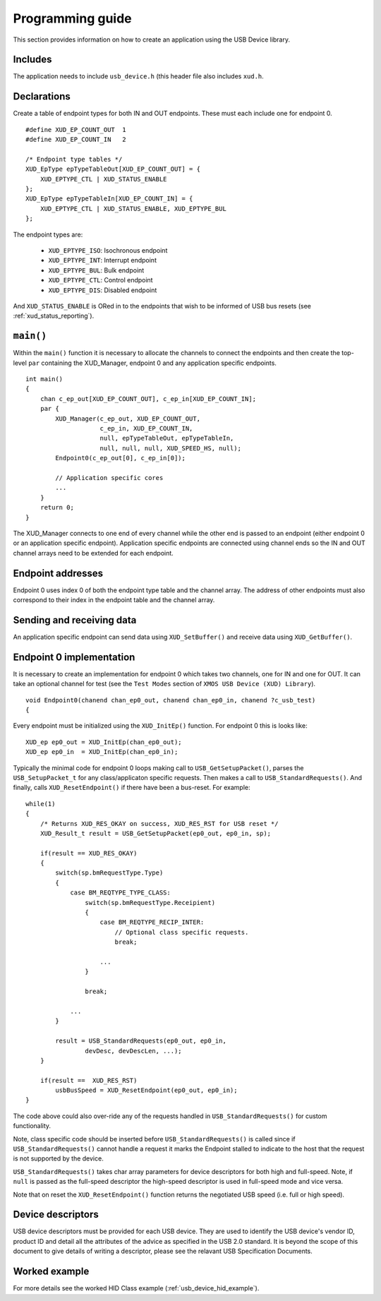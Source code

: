 Programming guide
=================

This section provides information on how to create an application using the USB
Device library.

Includes
--------

The application needs to include ``usb_device.h`` (this header file also includes
``xud.h``.

Declarations
------------

Create a table of endpoint types for both IN and OUT endpoints. These must
each include one for endpoint 0.

::

    #define XUD_EP_COUNT_OUT  1
    #define XUD_EP_COUNT_IN   2

    /* Endpoint type tables */
    XUD_EpType epTypeTableOut[XUD_EP_COUNT_OUT] = {
        XUD_EPTYPE_CTL | XUD_STATUS_ENABLE
    };
    XUD_EpType epTypeTableIn[XUD_EP_COUNT_IN] = {
        XUD_EPTYPE_CTL | XUD_STATUS_ENABLE, XUD_EPTYPE_BUL
    };

The endpoint types are:

    * ``XUD_EPTYPE_ISO``: Isochronous endpoint
    * ``XUD_EPTYPE_INT``: Interrupt endpoint
    * ``XUD_EPTYPE_BUL``: Bulk endpoint
    * ``XUD_EPTYPE_CTL``: Control endpoint
    * ``XUD_EPTYPE_DIS``: Disabled endpoint

And ``XUD_STATUS_ENABLE`` is ORed in to the endpoints that wish to be informed of
USB bus resets (see :ref:`xud_status_reporting`).


``main()``
----------

Within the ``main()`` function it is necessary to allocate the channels to connect 
the endpoints and then create the top-level ``par`` containing
the XUD_Manager, endpoint 0 and any application specific endpoints.

::

    int main() 
    {
        chan c_ep_out[XUD_EP_COUNT_OUT], c_ep_in[XUD_EP_COUNT_IN];
        par {
            XUD_Manager(c_ep_out, XUD_EP_COUNT_OUT,
                        c_ep_in, XUD_EP_COUNT_IN,
                        null, epTypeTableOut, epTypeTableIn,
                        null, null, null, XUD_SPEED_HS, null);  
            Endpoint0(c_ep_out[0], c_ep_in[0]);

            // Application specific cores
            ...
        }
        return 0;
    }

The XUD_Manager connects to one end of every channel while the other end is
passed to an endpoint (either endpoint 0 or an application specific endpoint).
Application specific endpoints are connected using channel ends so the IN and OUT
channel arrays need to be extended for each endpoint.

Endpoint addresses
------------------

Endpoint 0 uses index 0 of both the endpoint type table and the channel array.
The address of other endpoints must also correspond to their index in the
endpoint table and the channel array.

Sending and receiving data
--------------------------

An application specific endpoint can send data using ``XUD_SetBuffer()``
and receive data using ``XUD_GetBuffer()``.

Endpoint 0 implementation
-------------------------

It is necessary to create an implementation for endpoint 0 which takes two channels,
one for IN and one for OUT. It can take an optional channel for test
(see the ``Test Modes`` section of ``XMOS USB Device (XUD) Library``).

::

   void Endpoint0(chanend chan_ep0_out, chanend chan_ep0_in, chanend ?c_usb_test)
   {

Every endpoint must be initialized using the ``XUD_InitEp()`` function. For endpoint 0
this is looks like:

::

    XUD_ep ep0_out = XUD_InitEp(chan_ep0_out);
    XUD_ep ep0_in  = XUD_InitEp(chan_ep0_in);

Typically the minimal code for endpoint 0 loops making call to ``USB_GetSetupPacket()``,
parses the ``USB_SetupPacket_t`` for any class/applicaton specific requests.
Then makes a call to ``USB_StandardRequests()``. And finally, calls
``XUD_ResetEndpoint()`` if there have been a bus-reset. For example:

::

    while(1)
    {
        /* Returns XUD_RES_OKAY on success, XUD_RES_RST for USB reset */
        XUD_Result_t result = USB_GetSetupPacket(ep0_out, ep0_in, sp);

        if(result == XUD_RES_OKAY) 
        {
            switch(sp.bmRequestType.Type) 
            {
                case BM_REQTYPE_TYPE_CLASS:
                    switch(sp.bmRequestType.Receipient)
                    {
                        case BM_REQTYPE_RECIP_INTER:
                            // Optional class specific requests.
                            break;

                        ...
                    }

                    break;

                ...
            }

            result = USB_StandardRequests(ep0_out, ep0_in,
                    devDesc, devDescLen, ...);
        }

        if(result ==  XUD_RES_RST)
            usbBusSpeed = XUD_ResetEndpoint(ep0_out, ep0_in);
    }

The code above could also over-ride any of the requests handled in
``USB_StandardRequests()`` for custom functionality.

Note, class specific code should be inserted before ``USB_StandardRequests()`` is called
since if ``USB_StandardRequests()`` cannot handle a request it marks the Endpoint stalled
to indicate to the host that the request is not supported by the device.

``USB_StandardRequests()`` takes char array parameters for device descriptors for both high and full-speed.
Note, if ``null`` is passed as the full-speed descriptor the high-speed descriptor is used in full-speed mode 
and vice versa.

Note that on reset the ``XUD_ResetEndpoint()`` function returns the negotiated USB speed
(i.e. full or high speed).

Device descriptors
------------------

USB device descriptors must be provided for each USB device. They are used
to identify the USB device's vendor ID, product ID and detail all the 
attributes of the advice as specified in the USB 2.0 standard. It is beyond
the scope of this document to give details of writing a descriptor, please see the relavant USB Specification Documents.

Worked example
--------------

For more details see the worked HID Class example (:ref:`usb_device_hid_example`).

